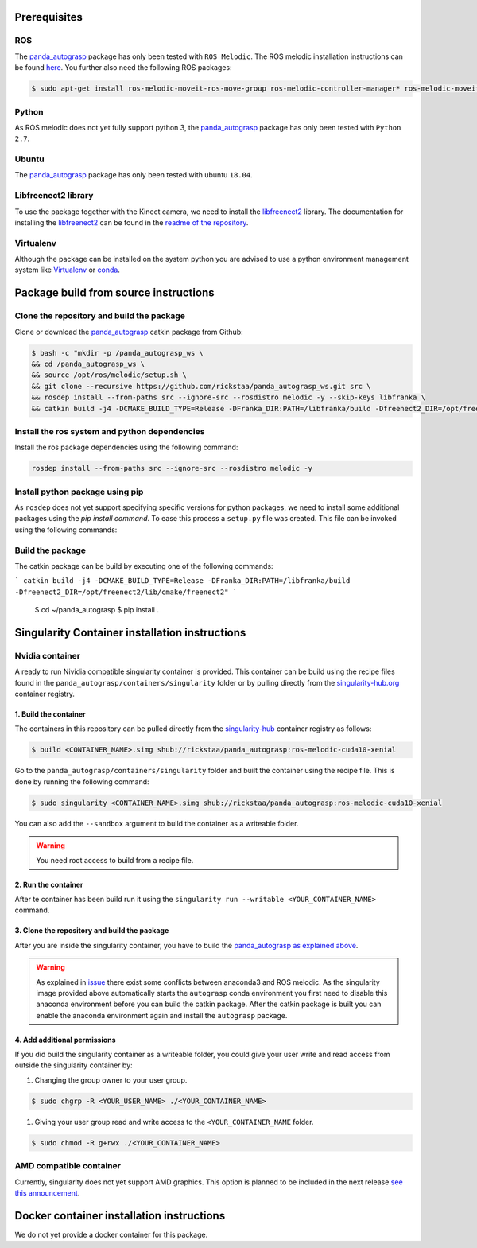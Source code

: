 .. _install:

.. _panda_autograsp: https://github.com/rickstaa/panda_autograsp

Prerequisites
==============================

ROS
-----------
The `panda_autograsp`_ package has only been tested with ``ROS Melodic``.
The ROS melodic installation instructions can be found `here <https://wiki.ros.org/melodic>`_.
You further also need the following ROS packages:

.. code-block:: bash

    $ sudo apt-get install ros-melodic-moveit-ros-move-group ros-melodic-controller-manager* ros-melodic-moveit* ros-melodic-effort-controllers ros-melodic-joint-trajectory-controller ros-melodic-gazebo-ros* ros-melodic-rviz* libboost-filesystem-dev libjsoncpp-dev

Python
-----------

As ROS melodic does not yet fully support python 3, the `panda_autograsp`_
package has only been tested with ``Python 2.7``.


Ubuntu
-----------------

The `panda_autograsp`_ package has only been tested with ubuntu ``18.04``.

Libfreenect2 library
----------------------

To use the package together with the Kinect camera, we need to install the
`libfreenect2 <https://github.com/OpenKinect/libfreenect2.git>`_ library. The documentation
for installing the `libfreenect2 <https://github.com/OpenKinect/libfreenect2.git>`_ can be
found in the `readme of the repository <https://github.com/OpenKinect/libfreenect2>`_.

Virtualenv
-------------------

Although the package can be installed on the system python you are advised
to use a python environment management system like `Virtualenv <https://virtualenv.pypa.io/en/stable/>`_
or `conda <https://conda.io/en/latest/>`_.

Package build from source instructions
========================================

Clone the repository and build the package
--------------------------------------------------------

Clone or download the `panda_autograsp`_ catkin package from Github:

.. code-block:: bash

    $ bash -c "mkdir -p /panda_autograsp_ws \
    && cd /panda_autograsp_ws \
    && source /opt/ros/melodic/setup.sh \
    && git clone --recursive https://github.com/rickstaa/panda_autograsp_ws.git src \
    && rosdep install --from-paths src --ignore-src --rosdistro melodic -y --skip-keys libfranka \
    && catkin build -j4 -DCMAKE_BUILD_TYPE=Release -DFranka_DIR:PATH=/libfranka/build -Dfreenect2_DIR=/opt/freenect2/lib/cmake/freenect2"

Install the ros system and python dependencies
----------------------------------------

Install the ros package dependencies using the following command:

.. code-block:: bash

    rosdep install --from-paths src --ignore-src --rosdistro melodic -y


Install python package using pip
----------------------------------------

As ``rosdep`` does not yet support specifying specific versions for
python packages, we need to install some additional packages using
the `pip install command`. To ease this process a ``setup.py`` file
was created. This file can be invoked using the following commands:

Build the package
-------------------------

The catkin package can be build by executing one of the following commands:

```
catkin build -j4 -DCMAKE_BUILD_TYPE=Release -DFranka_DIR:PATH=/libfranka/build -Dfreenect2_DIR=/opt/freenect2/lib/cmake/freenect2"
```

    $ cd ~/panda_autograsp
    $ pip install .

Singularity Container installation instructions
==================================================

Nvidia container
---------------------------------------------
A ready to run Nividia compatible singularity
container is provided. This container can be build using the
recipe files found in the ``panda_autograsp/containers/singularity``
folder or by pulling directly from the `singularity-hub.org <https://www.singularity-hub.org>`_
container registry.

1. Build the container
^^^^^^^^^^^^^^^^^^^^^^^^^^^^^^^^^^^^

The containers in this repository can be pulled directly from
the `singularity-hub <https://www.singularity-hub.org>`_ container
registry as follows:

.. code-block:: bash

    $ build <CONTAINER_NAME>.simg shub://rickstaa/panda_autograsp:ros-melodic-cuda10-xenial

Go to the ``panda_autograsp/containers/singularity`` folder and
built the container using the recipe file. This is done by running the
following command:

.. code-block:: bash

    $ sudo singularity <CONTAINER_NAME>.simg shub://rickstaa/panda_autograsp:ros-melodic-cuda10-xenial

You can also add the ``--sandbox`` argument to build the container as
a writeable folder.

.. warning:: You need root access to build from a recipe file.

2. Run the container
^^^^^^^^^^^^^^^^^^^^^^^^^^^^^^^^^^^^

After te container has been build run it using the
``singularity run --writable <YOUR_CONTAINER_NAME>`` command.

3. Clone the repository and build the package
^^^^^^^^^^^^^^^^^^^^^^^^^^^^^^^^^^^^^^^^^^^^^^^^^^^^

After you are inside the singularity container, you have to build
the `panda_autograsp`_
`as explained above <#Build-the-panda-autograsp-package>`_.

.. warning::
 As explained in `issue <https://answers.ros.org/question/256886/conflict-anaconda-vs-ros-catking_pkg-not-found/>`_
 there exist some conflicts between anaconda3 and ROS melodic. As the singularity image provided above automatically starts the ``autograsp``
 conda environment you first need to disable this anaconda environment before you can build the catkin package. After the
 catkin package is built you can enable the anaconda environment again and install the ``autograsp`` package.

4. Add additional permissions
^^^^^^^^^^^^^^^^^^^^^^^^^^^^^^^^^^^^

If you did build the singularity container as a writeable folder,
you could give your user write and read access from outside the singularity
container by:

#. Changing the group owner to your user group.

.. code-block:: bash

    $ sudo chgrp -R <YOUR_USER_NAME> ./<YOUR_CONTAINER_NAME>

#. Giving your user group read and write access to the ``<YOUR_CONTAINER_NAME`` folder.

.. code-block:: bash

    $ sudo chmod -R g+rwx ./<YOUR_CONTAINER_NAME>

AMD compatible container
----------------------------

Currently, singularity does not yet support AMD graphics. This option is planned to be included in the next
release `see this announcement <https://sylabs.io/2019/06/towards-generalized-gpu-support-in-the-singularity-container-runtime-an-isc-preview-involving-amd-radeon-instinct-accelerators-and-the-rocm-open-software-platform/>`_.

Docker container installation instructions
===========================================

We do not yet provide a docker container for this package.
